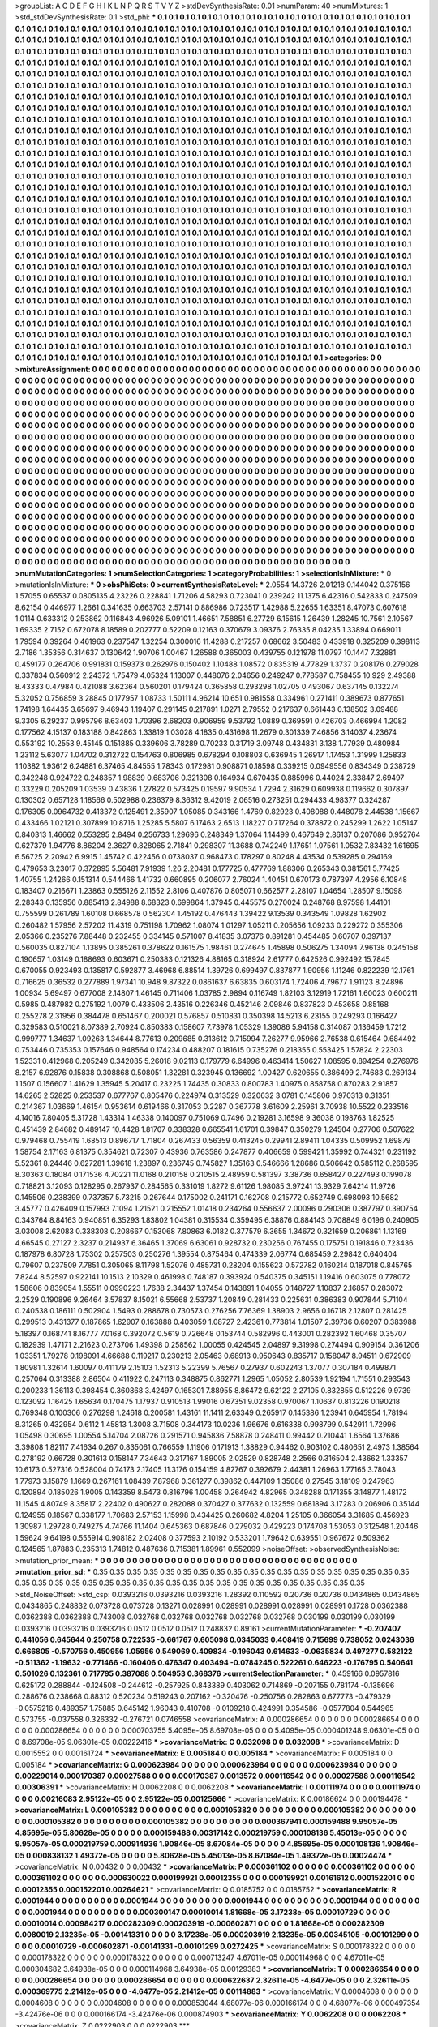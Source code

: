 >groupList:
A C D E F G H I K L
N P Q R S T V Y Z 
>stdDevSynthesisRate:
0.01 
>numParam:
40
>numMixtures:
1
>std_stdDevSynthesisRate:
0.1
>std_phi:
***
0.1 0.1 0.1 0.1 0.1 0.1 0.1 0.1 0.1 0.1
0.1 0.1 0.1 0.1 0.1 0.1 0.1 0.1 0.1 0.1
0.1 0.1 0.1 0.1 0.1 0.1 0.1 0.1 0.1 0.1
0.1 0.1 0.1 0.1 0.1 0.1 0.1 0.1 0.1 0.1
0.1 0.1 0.1 0.1 0.1 0.1 0.1 0.1 0.1 0.1
0.1 0.1 0.1 0.1 0.1 0.1 0.1 0.1 0.1 0.1
0.1 0.1 0.1 0.1 0.1 0.1 0.1 0.1 0.1 0.1
0.1 0.1 0.1 0.1 0.1 0.1 0.1 0.1 0.1 0.1
0.1 0.1 0.1 0.1 0.1 0.1 0.1 0.1 0.1 0.1
0.1 0.1 0.1 0.1 0.1 0.1 0.1 0.1 0.1 0.1
0.1 0.1 0.1 0.1 0.1 0.1 0.1 0.1 0.1 0.1
0.1 0.1 0.1 0.1 0.1 0.1 0.1 0.1 0.1 0.1
0.1 0.1 0.1 0.1 0.1 0.1 0.1 0.1 0.1 0.1
0.1 0.1 0.1 0.1 0.1 0.1 0.1 0.1 0.1 0.1
0.1 0.1 0.1 0.1 0.1 0.1 0.1 0.1 0.1 0.1
0.1 0.1 0.1 0.1 0.1 0.1 0.1 0.1 0.1 0.1
0.1 0.1 0.1 0.1 0.1 0.1 0.1 0.1 0.1 0.1
0.1 0.1 0.1 0.1 0.1 0.1 0.1 0.1 0.1 0.1
0.1 0.1 0.1 0.1 0.1 0.1 0.1 0.1 0.1 0.1
0.1 0.1 0.1 0.1 0.1 0.1 0.1 0.1 0.1 0.1
0.1 0.1 0.1 0.1 0.1 0.1 0.1 0.1 0.1 0.1
0.1 0.1 0.1 0.1 0.1 0.1 0.1 0.1 0.1 0.1
0.1 0.1 0.1 0.1 0.1 0.1 0.1 0.1 0.1 0.1
0.1 0.1 0.1 0.1 0.1 0.1 0.1 0.1 0.1 0.1
0.1 0.1 0.1 0.1 0.1 0.1 0.1 0.1 0.1 0.1
0.1 0.1 0.1 0.1 0.1 0.1 0.1 0.1 0.1 0.1
0.1 0.1 0.1 0.1 0.1 0.1 0.1 0.1 0.1 0.1
0.1 0.1 0.1 0.1 0.1 0.1 0.1 0.1 0.1 0.1
0.1 0.1 0.1 0.1 0.1 0.1 0.1 0.1 0.1 0.1
0.1 0.1 0.1 0.1 0.1 0.1 0.1 0.1 0.1 0.1
0.1 0.1 0.1 0.1 0.1 0.1 0.1 0.1 0.1 0.1
0.1 0.1 0.1 0.1 0.1 0.1 0.1 0.1 0.1 0.1
0.1 0.1 0.1 0.1 0.1 0.1 0.1 0.1 0.1 0.1
0.1 0.1 0.1 0.1 0.1 0.1 0.1 0.1 0.1 0.1
0.1 0.1 0.1 0.1 0.1 0.1 0.1 0.1 0.1 0.1
0.1 0.1 0.1 0.1 0.1 0.1 0.1 0.1 0.1 0.1
0.1 0.1 0.1 0.1 0.1 0.1 0.1 0.1 0.1 0.1
0.1 0.1 0.1 0.1 0.1 0.1 0.1 0.1 0.1 0.1
0.1 0.1 0.1 0.1 0.1 0.1 0.1 0.1 0.1 0.1
0.1 0.1 0.1 0.1 0.1 0.1 0.1 0.1 0.1 0.1
0.1 0.1 0.1 0.1 0.1 0.1 0.1 0.1 0.1 0.1
0.1 0.1 0.1 0.1 0.1 0.1 0.1 0.1 0.1 0.1
0.1 0.1 0.1 0.1 0.1 0.1 0.1 0.1 0.1 0.1
0.1 0.1 0.1 0.1 0.1 0.1 0.1 0.1 0.1 0.1
0.1 0.1 0.1 0.1 0.1 0.1 0.1 0.1 0.1 0.1
0.1 0.1 0.1 0.1 0.1 0.1 0.1 0.1 0.1 0.1
0.1 0.1 0.1 0.1 0.1 0.1 0.1 0.1 0.1 0.1
0.1 0.1 0.1 0.1 0.1 0.1 0.1 0.1 0.1 0.1
0.1 0.1 0.1 0.1 0.1 0.1 0.1 0.1 0.1 0.1
0.1 0.1 0.1 0.1 0.1 0.1 0.1 0.1 0.1 0.1
0.1 0.1 0.1 0.1 0.1 0.1 0.1 0.1 0.1 0.1
0.1 0.1 0.1 0.1 0.1 0.1 0.1 0.1 0.1 0.1
0.1 0.1 0.1 0.1 0.1 0.1 0.1 0.1 0.1 0.1
0.1 0.1 0.1 0.1 0.1 0.1 0.1 0.1 0.1 0.1
0.1 0.1 0.1 0.1 0.1 0.1 0.1 0.1 0.1 0.1
0.1 0.1 0.1 0.1 0.1 0.1 0.1 0.1 0.1 0.1
0.1 0.1 0.1 0.1 0.1 0.1 0.1 0.1 0.1 0.1
0.1 0.1 0.1 0.1 0.1 0.1 0.1 0.1 0.1 0.1
0.1 0.1 0.1 0.1 0.1 0.1 0.1 0.1 0.1 0.1
0.1 0.1 0.1 0.1 0.1 0.1 0.1 0.1 0.1 0.1
0.1 0.1 0.1 0.1 0.1 0.1 0.1 0.1 0.1 0.1
0.1 0.1 0.1 0.1 0.1 0.1 0.1 0.1 0.1 0.1
0.1 0.1 0.1 0.1 0.1 0.1 0.1 0.1 0.1 0.1
0.1 0.1 0.1 0.1 0.1 0.1 0.1 0.1 0.1 0.1
0.1 0.1 0.1 0.1 0.1 0.1 0.1 0.1 0.1 0.1
0.1 0.1 0.1 0.1 0.1 0.1 0.1 0.1 0.1 0.1
0.1 0.1 0.1 0.1 0.1 0.1 0.1 0.1 0.1 0.1
0.1 0.1 0.1 0.1 0.1 0.1 0.1 0.1 0.1 0.1
0.1 0.1 0.1 0.1 0.1 0.1 0.1 0.1 0.1 0.1
0.1 0.1 0.1 0.1 0.1 0.1 0.1 0.1 0.1 0.1
0.1 0.1 0.1 0.1 0.1 0.1 0.1 0.1 0.1 0.1
0.1 0.1 0.1 0.1 0.1 0.1 0.1 0.1 0.1 0.1
0.1 0.1 0.1 0.1 0.1 0.1 0.1 0.1 0.1 0.1
0.1 0.1 0.1 0.1 0.1 0.1 0.1 0.1 0.1 0.1
0.1 0.1 0.1 0.1 0.1 0.1 0.1 0.1 0.1 0.1
0.1 0.1 0.1 0.1 0.1 0.1 0.1 0.1 0.1 0.1
0.1 0.1 0.1 0.1 0.1 0.1 0.1 0.1 0.1 0.1
0.1 0.1 0.1 0.1 0.1 0.1 0.1 0.1 0.1 0.1
0.1 0.1 0.1 0.1 0.1 0.1 0.1 0.1 0.1 0.1
0.1 0.1 0.1 0.1 0.1 0.1 0.1 0.1 0.1 0.1
0.1 0.1 0.1 0.1 0.1 0.1 0.1 0.1 0.1 0.1
0.1 0.1 0.1 0.1 0.1 0.1 0.1 0.1 0.1 0.1
0.1 0.1 0.1 0.1 0.1 0.1 0.1 0.1 0.1 0.1
0.1 0.1 0.1 0.1 0.1 0.1 0.1 0.1 0.1 0.1
0.1 0.1 0.1 0.1 0.1 0.1 0.1 0.1 0.1 0.1
0.1 0.1 0.1 0.1 0.1 0.1 0.1 0.1 0.1 0.1
0.1 0.1 0.1 0.1 0.1 0.1 0.1 0.1 0.1 0.1
0.1 0.1 0.1 0.1 0.1 0.1 0.1 0.1 0.1 0.1
0.1 0.1 0.1 0.1 0.1 0.1 0.1 0.1 0.1 0.1
0.1 0.1 0.1 0.1 0.1 0.1 0.1 0.1 0.1 0.1
0.1 0.1 0.1 0.1 0.1 0.1 0.1 0.1 0.1 0.1
0.1 0.1 0.1 0.1 0.1 0.1 0.1 0.1 0.1 0.1
0.1 0.1 0.1 0.1 0.1 0.1 0.1 0.1 0.1 0.1
0.1 0.1 0.1 0.1 0.1 0.1 0.1 0.1 0.1 0.1
0.1 0.1 0.1 0.1 0.1 0.1 0.1 0.1 0.1 0.1
0.1 0.1 0.1 0.1 0.1 0.1 0.1 0.1 0.1 0.1
0.1 0.1 0.1 0.1 0.1 0.1 0.1 0.1 0.1 0.1
0.1 0.1 0.1 0.1 0.1 0.1 0.1 0.1 0.1 0.1
0.1 0.1 0.1 0.1 0.1 0.1 0.1 0.1 0.1 0.1
0.1 0.1 0.1 0.1 0.1 0.1 0.1 0.1 0.1 0.1
0.1 0.1 0.1 0.1 0.1 0.1 0.1 0.1 0.1 0.1
0.1 0.1 0.1 0.1 0.1 0.1 0.1 0.1 0.1 0.1
0.1 0.1 0.1 0.1 0.1 0.1 0.1 0.1 0.1 0.1
0.1 0.1 0.1 0.1 0.1 0.1 0.1 0.1 0.1 0.1
0.1 0.1 0.1 0.1 0.1 0.1 0.1 0.1 0.1 0.1
0.1 0.1 0.1 0.1 0.1 0.1 0.1 0.1 0.1 0.1
0.1 0.1 0.1 0.1 0.1 0.1 0.1 0.1 0.1 0.1
0.1 0.1 0.1 0.1 0.1 0.1 0.1 0.1 0.1 0.1
0.1 0.1 0.1 0.1 0.1 0.1 0.1 0.1 0.1 0.1
0.1 0.1 0.1 0.1 0.1 
>categories:
0 0
>mixtureAssignment:
0 0 0 0 0 0 0 0 0 0 0 0 0 0 0 0 0 0 0 0 0 0 0 0 0 0 0 0 0 0 0 0 0 0 0 0 0 0 0 0 0 0 0 0 0 0 0 0 0 0
0 0 0 0 0 0 0 0 0 0 0 0 0 0 0 0 0 0 0 0 0 0 0 0 0 0 0 0 0 0 0 0 0 0 0 0 0 0 0 0 0 0 0 0 0 0 0 0 0 0
0 0 0 0 0 0 0 0 0 0 0 0 0 0 0 0 0 0 0 0 0 0 0 0 0 0 0 0 0 0 0 0 0 0 0 0 0 0 0 0 0 0 0 0 0 0 0 0 0 0
0 0 0 0 0 0 0 0 0 0 0 0 0 0 0 0 0 0 0 0 0 0 0 0 0 0 0 0 0 0 0 0 0 0 0 0 0 0 0 0 0 0 0 0 0 0 0 0 0 0
0 0 0 0 0 0 0 0 0 0 0 0 0 0 0 0 0 0 0 0 0 0 0 0 0 0 0 0 0 0 0 0 0 0 0 0 0 0 0 0 0 0 0 0 0 0 0 0 0 0
0 0 0 0 0 0 0 0 0 0 0 0 0 0 0 0 0 0 0 0 0 0 0 0 0 0 0 0 0 0 0 0 0 0 0 0 0 0 0 0 0 0 0 0 0 0 0 0 0 0
0 0 0 0 0 0 0 0 0 0 0 0 0 0 0 0 0 0 0 0 0 0 0 0 0 0 0 0 0 0 0 0 0 0 0 0 0 0 0 0 0 0 0 0 0 0 0 0 0 0
0 0 0 0 0 0 0 0 0 0 0 0 0 0 0 0 0 0 0 0 0 0 0 0 0 0 0 0 0 0 0 0 0 0 0 0 0 0 0 0 0 0 0 0 0 0 0 0 0 0
0 0 0 0 0 0 0 0 0 0 0 0 0 0 0 0 0 0 0 0 0 0 0 0 0 0 0 0 0 0 0 0 0 0 0 0 0 0 0 0 0 0 0 0 0 0 0 0 0 0
0 0 0 0 0 0 0 0 0 0 0 0 0 0 0 0 0 0 0 0 0 0 0 0 0 0 0 0 0 0 0 0 0 0 0 0 0 0 0 0 0 0 0 0 0 0 0 0 0 0
0 0 0 0 0 0 0 0 0 0 0 0 0 0 0 0 0 0 0 0 0 0 0 0 0 0 0 0 0 0 0 0 0 0 0 0 0 0 0 0 0 0 0 0 0 0 0 0 0 0
0 0 0 0 0 0 0 0 0 0 0 0 0 0 0 0 0 0 0 0 0 0 0 0 0 0 0 0 0 0 0 0 0 0 0 0 0 0 0 0 0 0 0 0 0 0 0 0 0 0
0 0 0 0 0 0 0 0 0 0 0 0 0 0 0 0 0 0 0 0 0 0 0 0 0 0 0 0 0 0 0 0 0 0 0 0 0 0 0 0 0 0 0 0 0 0 0 0 0 0
0 0 0 0 0 0 0 0 0 0 0 0 0 0 0 0 0 0 0 0 0 0 0 0 0 0 0 0 0 0 0 0 0 0 0 0 0 0 0 0 0 0 0 0 0 0 0 0 0 0
0 0 0 0 0 0 0 0 0 0 0 0 0 0 0 0 0 0 0 0 0 0 0 0 0 0 0 0 0 0 0 0 0 0 0 0 0 0 0 0 0 0 0 0 0 0 0 0 0 0
0 0 0 0 0 0 0 0 0 0 0 0 0 0 0 0 0 0 0 0 0 0 0 0 0 0 0 0 0 0 0 0 0 0 0 0 0 0 0 0 0 0 0 0 0 0 0 0 0 0
0 0 0 0 0 0 0 0 0 0 0 0 0 0 0 0 0 0 0 0 0 0 0 0 0 0 0 0 0 0 0 0 0 0 0 0 0 0 0 0 0 0 0 0 0 0 0 0 0 0
0 0 0 0 0 0 0 0 0 0 0 0 0 0 0 0 0 0 0 0 0 0 0 0 0 0 0 0 0 0 0 0 0 0 0 0 0 0 0 0 0 0 0 0 0 0 0 0 0 0
0 0 0 0 0 0 0 0 0 0 0 0 0 0 0 0 0 0 0 0 0 0 0 0 0 0 0 0 0 0 0 0 0 0 0 0 0 0 0 0 0 0 0 0 0 0 0 0 0 0
0 0 0 0 0 0 0 0 0 0 0 0 0 0 0 0 0 0 0 0 0 0 0 0 0 0 0 0 0 0 0 0 0 0 0 0 0 0 0 0 0 0 0 0 0 0 0 0 0 0
0 0 0 0 0 0 0 0 0 0 0 0 0 0 0 0 0 0 0 0 0 0 0 0 0 0 0 0 0 0 0 0 0 0 0 0 0 0 0 0 0 0 0 0 0 0 0 0 0 0
0 0 0 0 0 0 0 0 0 0 0 0 0 0 0 0 0 0 0 0 0 0 0 0 0 0 0 0 0 0 0 0 0 0 0 0 0 0 0 0 0 0 0 0 0 
>numMutationCategories:
1
>numSelectionCategories:
1
>categoryProbabilities:
1 
>selectionIsInMixture:
***
0 
>mutationIsInMixture:
***
0 
>obsPhiSets:
0
>currentSynthesisRateLevel:
***
2.0554 14.3726 2.01218 0.144042 0.375156 1.57055 0.65537 0.0805135 4.23226 0.228841
1.71206 4.58293 0.723041 0.239242 11.1375 6.42316 0.542833 0.247509 8.62154 0.446977
1.2661 0.341635 0.663703 2.57141 0.886986 0.723517 1.42988 5.22655 1.63351 8.47073
0.607618 1.0114 0.633312 0.253862 0.116843 4.96926 5.09101 1.46651 7.58851 6.27729
6.15615 1.26439 1.28245 10.7561 2.10567 1.69335 2.7152 0.672078 8.18589 0.202777
0.52209 0.12163 0.370679 3.09376 2.76335 8.04235 1.33894 0.669011 1.79594 0.39264
0.461963 0.237547 1.32254 0.300016 11.4288 0.217257 0.68662 3.50483 0.433918 0.325209
0.398113 2.7186 1.35356 0.314637 0.130642 1.90706 1.00467 1.26588 0.365003 0.439755
0.121978 11.0797 10.1447 7.32881 0.459177 0.264706 0.991831 0.159373 0.262976 0.150402
1.10488 1.08572 0.835319 4.77829 1.3737 0.208176 0.279028 0.337834 0.560912 2.24372
1.75479 4.05324 1.13007 0.448076 2.04656 0.249247 0.778587 0.758455 10.929 2.49388
8.43333 0.47984 0.421088 3.62364 0.560201 0.179424 0.365858 0.293298 1.02705 0.493067
0.637145 0.132274 5.32052 0.756859 3.28845 0.177957 1.08733 1.50111 4.96214 10.651
0.981558 0.334961 0.271411 0.389673 0.877651 1.74198 1.64435 3.65697 9.46943 1.19407
0.291145 0.217891 1.0271 2.79552 0.217637 0.661443 0.138502 3.09488 9.3305 6.29237
0.995796 8.63403 1.70396 2.68203 0.906959 9.53792 1.0889 0.369591 0.426703 0.466994
1.2082 0.177562 4.15137 0.183188 0.842863 1.33819 1.03028 4.1835 0.431698 11.2679
0.301339 7.46856 3.14037 4.23674 0.553192 10.2553 9.45145 0.151885 0.339606 3.78289
0.70233 0.31719 3.09748 0.434831 3.138 1.77939 0.480984 1.23112 5.63077 1.04702
0.312722 0.154763 0.806985 0.678294 0.108803 0.636945 1.26917 1.17453 1.31999 1.25833
1.10382 1.93612 6.24881 6.37465 4.84555 1.78343 0.172981 0.908871 0.18598 0.339215
0.0949556 0.834349 0.238729 0.342248 0.924722 0.248357 1.98839 0.683706 0.321308 0.164934
0.670435 0.885996 0.44024 2.33847 2.69497 0.33229 0.205209 1.03539 0.43836 1.27822
0.573425 0.19597 9.90534 1.7294 2.31629 0.609938 0.119662 0.307897 0.130302 0.657128
1.18566 0.502988 0.236379 8.36312 9.42019 2.06516 0.273251 0.294433 4.98377 0.324287
0.176305 0.0964732 0.413372 0.125491 2.35907 1.05085 0.343166 1.4769 0.82923 0.408088
0.448078 2.44538 1.15667 0.433466 1.02121 0.307899 10.8716 1.25285 5.5807 6.17463
2.6513 1.18227 0.717264 0.378872 0.245299 1.2622 1.05147 0.840313 1.46662 0.553295
2.8494 0.256733 1.29696 0.248349 1.37064 1.14499 0.467649 2.86137 0.207086 0.952764
0.627379 1.94776 8.86204 2.3627 0.828065 2.71841 0.298307 11.3688 0.742249 1.17651
1.07561 1.0532 7.83432 1.61695 6.56725 2.20942 6.9915 1.45742 0.422456 0.0738037
0.968473 0.178297 0.80248 4.43534 0.539285 0.294169 0.479653 3.23017 0.372895 5.56481
7.91939 1.26 2.20481 0.177725 0.477769 1.88306 0.265343 0.381561 5.77425 1.40755
1.24266 0.151314 0.544466 1.41732 0.660895 0.206077 2.76024 1.40451 0.670173 0.787397
4.2956 6.10848 0.183407 0.216671 1.23863 0.555126 2.11552 2.8106 0.407876 0.805071
0.662577 2.28107 1.04654 1.28507 9.15098 2.28343 0.135956 0.885413 2.84988 8.68323
0.699864 1.37945 0.445575 0.270024 0.248768 8.97598 1.44101 0.755599 0.261789 1.60108
0.668578 0.562304 1.45192 0.476443 1.39422 9.13539 0.343549 1.09828 1.62902 0.260482
1.57956 2.57202 11.4319 0.751198 1.70962 1.08074 1.01297 1.05211 0.205656 1.09233
0.229272 0.355306 2.05366 0.235276 7.88448 0.232455 0.334145 0.571007 8.41835 3.07376
0.891281 0.454485 0.60707 0.397137 0.560035 0.827104 1.13895 0.385261 0.378622 0.161575
1.98461 0.274645 1.45898 0.506275 1.34094 7.96138 0.245158 0.190657 1.03149 0.188693
0.603671 0.250383 0.121326 4.88165 0.318924 2.61777 0.642526 0.992492 15.7845 0.670055
0.923493 0.135817 0.592877 3.46968 6.88514 1.39726 0.699497 0.837877 1.90956 1.11246
0.822239 12.1761 0.716625 0.36532 0.277889 1.97341 10.948 9.87322 0.0861637 6.63835
0.603174 1.72406 4.79677 1.91123 8.24896 1.00934 5.69497 0.677008 2.14807 1.46145
0.711406 1.03785 2.9894 0.116749 1.82103 3.12919 1.72161 1.60023 0.600211 0.5985
0.487982 0.275192 1.0079 0.433506 2.43516 0.226346 0.452146 2.09846 0.837823 0.453658
0.85168 0.255278 2.31956 0.384478 0.651467 0.200021 0.576857 0.510831 0.350398 14.5213
6.23155 0.249293 0.166427 0.329583 0.510021 8.07389 2.70924 0.850383 0.158607 7.73978
1.05329 1.39086 5.94158 0.314087 0.136459 1.7212 0.999777 1.34637 1.09263 1.34644
8.77613 0.209685 0.313612 0.715994 7.26277 9.95966 2.76538 0.615464 0.684492 0.753446
0.735353 0.157646 0.948564 0.174234 0.488207 0.181615 0.735276 0.218355 0.553425 1.57824
2.22303 1.52331 0.412968 0.205249 0.342085 5.26018 9.02113 0.179779 6.64996 0.463414
1.50627 1.08595 0.894254 0.276976 8.2157 6.92876 0.15838 0.308868 0.508051 1.32281
0.323945 0.136692 1.00427 0.620655 0.386499 2.74683 0.269134 1.1507 0.156607 1.41629
1.35945 5.20417 0.23225 1.74435 0.30833 0.800783 1.40975 0.858758 0.870283 2.91857
14.6265 2.52825 0.253537 0.677767 0.805476 0.224974 0.313529 0.320632 3.0781 0.145806
0.970313 0.31351 0.214367 1.03669 1.46154 0.953614 0.619466 0.317053 0.2287 0.367778
3.61609 2.25961 3.70938 10.5522 0.233516 4.14016 7.80405 5.31728 1.43314 1.46338
0.140097 0.751069 0.7496 0.219281 3.16598 9.36038 0.198763 1.82525 0.451439 2.84682
0.489147 10.4428 1.81707 0.338328 0.665541 1.61701 0.39847 0.350279 1.24504 0.27706
0.507622 0.979468 0.755419 1.68513 0.896717 1.71804 0.267433 0.56359 0.413245 0.29941
2.89411 1.04335 0.509952 1.69879 1.58754 2.17163 6.81375 0.354621 0.72307 0.43936
0.763586 0.247877 0.406659 0.599421 1.35992 0.744321 0.231192 5.52361 8.24446 0.627281
1.39618 1.23897 0.236745 0.745827 1.35163 0.546666 1.28686 0.506642 0.585112 0.268595
8.30363 0.18084 0.171536 4.70221 11.0168 0.210158 0.210515 2.48959 0.581397 3.38736
0.658427 0.227493 0.199078 0.718821 3.12093 0.128295 0.267937 0.284565 0.331019 1.8272
9.61126 1.98085 3.97241 13.9329 7.64214 11.9726 0.145506 0.238399 0.737357 5.73215
0.267644 0.175002 0.241171 0.162708 0.215772 0.652749 0.698093 10.5682 3.45777 0.426409
0.157993 7.1094 1.21521 0.215552 1.01418 0.234264 0.556637 2.00096 0.290306 0.387797
0.390754 0.343764 8.84163 0.940851 6.35293 1.83802 1.04381 0.315534 0.359495 6.38876
0.884143 0.708849 6.0196 0.240905 3.03008 2.62083 0.338308 0.208667 0.153068 7.80863
6.0182 0.377579 6.3655 1.34672 0.321659 0.206861 1.13169 4.66545 0.27127 2.3237
0.214937 6.36465 1.37069 6.63061 0.928732 0.230256 0.767455 0.175751 0.191846 0.723436
0.187978 6.80728 1.75302 0.257503 0.250276 1.39554 0.875464 0.474339 2.06774 0.685459
2.29842 0.640404 0.79607 0.237509 7.7851 0.305065 8.11798 1.52076 0.485731 0.28204
0.155623 0.572782 0.160214 0.187018 0.845765 7.8244 8.52597 0.922141 10.1513 2.10329
0.461998 0.748187 0.393924 0.540375 0.345151 1.19416 0.603075 0.778072 1.58606 0.839054
1.55511 0.0990223 1.7638 2.34437 1.37454 0.143891 1.04055 0.148727 1.10837 2.16857
0.283072 2.2529 0.190896 9.26464 3.57837 8.15021 6.55668 2.53737 1.20849 0.281433
0.225631 0.386383 0.907844 5.71104 0.240538 0.186111 0.502904 1.5493 0.288678 0.730573
0.276256 7.76369 1.38903 2.9656 0.16718 2.12807 0.281425 0.299513 0.431377 0.187865
1.62907 0.163888 0.403059 1.08727 2.42361 0.773814 1.01507 2.39736 0.60207 0.383988
5.18397 0.168741 8.16777 7.0168 0.392072 0.5619 0.726648 0.153744 0.582996 0.443001
0.282392 1.60468 0.35707 0.182939 1.47171 2.21623 0.273706 1.49398 0.258562 1.00055
0.424545 2.04897 9.31998 0.274494 0.909154 0.361206 1.03351 1.79278 0.198091 4.66688
0.119217 0.230213 2.05463 0.68913 0.950643 0.835717 0.158047 8.94511 0.672909 1.80981
1.32614 1.60097 0.411179 2.15103 1.52313 5.22399 5.76567 0.27937 0.602243 1.37077
0.307184 0.499871 0.257064 0.313388 2.86504 0.411922 0.247113 0.348875 0.862771 1.2965
1.05052 2.80539 1.92194 1.71551 0.293543 0.200233 1.36113 0.398454 0.360868 3.42497
0.165301 7.88955 8.86472 9.62122 2.27105 0.832855 0.512226 9.9739 0.123092 1.16425
1.65634 0.170475 1.17937 0.910513 1.99016 0.67351 9.02358 0.970067 1.10637 0.813226
0.190218 0.769348 0.100306 0.276298 1.24618 0.200581 1.43161 11.1411 2.63349 0.265917
0.145386 1.23941 0.645954 1.78194 8.31265 0.432954 0.6112 1.45813 1.3008 3.71508
0.344173 10.0236 1.96676 0.616338 0.998799 0.542911 1.72996 1.05498 0.30695 1.00554
5.14704 2.08726 0.291571 0.945836 7.58878 0.248411 0.99442 0.210441 1.6564 1.37686
3.39808 1.82117 7.41634 0.267 0.835061 0.766559 1.11906 0.171913 1.38829 0.94462
0.903102 0.480651 2.4973 1.38564 0.278192 0.66728 0.301613 0.158147 7.34643 0.317167
1.89005 2.02529 0.828748 2.2566 0.316504 2.43662 1.33357 10.6173 0.527316 0.528004
0.74173 2.17405 11.3176 0.154159 4.82767 0.392679 2.44381 1.26963 1.77165 3.78043
1.77973 3.15879 1.1669 0.267161 1.08439 7.87968 0.361277 0.39862 0.447109 1.35086
0.27545 3.18109 0.247963 0.120894 0.185026 1.9005 0.143359 8.5473 0.816796 1.00458
0.264942 4.82965 0.348288 0.171355 3.14877 1.48172 11.1545 4.80749 8.35817 2.22402
0.490627 0.282088 0.370427 0.377632 0.132559 0.681894 3.17283 0.206906 0.35144 0.124955
0.18567 0.338177 1.70683 2.57153 1.15998 0.434425 0.260682 4.8204 1.25105 0.366054
3.31685 0.456923 1.30987 1.29728 0.749275 4.74766 11.1404 0.645363 0.687846 0.279032
0.429223 0.174708 1.53053 0.312548 1.20446 1.59624 9.64198 0.555914 0.908182 2.02408
0.377593 2.10192 0.533201 1.79642 0.639551 0.967672 0.509362 0.124565 1.87883 0.235313
1.74812 0.487636 0.715381 1.89961 0.552099 
>noiseOffset:
>observedSynthesisNoise:
>mutation_prior_mean:
***
0 0 0 0 0 0 0 0 0 0
0 0 0 0 0 0 0 0 0 0
0 0 0 0 0 0 0 0 0 0
0 0 0 0 0 0 0 0 0 0
>mutation_prior_sd:
***
0.35 0.35 0.35 0.35 0.35 0.35 0.35 0.35 0.35 0.35
0.35 0.35 0.35 0.35 0.35 0.35 0.35 0.35 0.35 0.35
0.35 0.35 0.35 0.35 0.35 0.35 0.35 0.35 0.35 0.35
0.35 0.35 0.35 0.35 0.35 0.35 0.35 0.35 0.35 0.35
>std_NoiseOffset:
>std_csp:
0.0393216 0.0393216 0.0393216 1.28392 0.110592 0.20736 0.20736 0.0434865 0.0434865 0.0434865
0.248832 0.073728 0.073728 0.13271 0.028991 0.028991 0.028991 0.028991 0.028991 0.1728
0.0362388 0.0362388 0.0362388 0.743008 0.032768 0.032768 0.032768 0.032768 0.032768 0.030199
0.030199 0.030199 0.0393216 0.0393216 0.0393216 0.0512 0.0512 0.0512 0.248832 0.89161
>currentMutationParameter:
***
-0.207407 0.441056 0.645644 0.250758 0.722535 -0.661767 0.605098 0.0345033 0.408419 0.715699
0.738052 0.0243036 0.666805 -0.570756 0.450956 1.05956 0.549069 0.409834 -0.196043 0.614633
-0.0635834 0.497277 0.582122 -0.511362 -1.19632 -0.771466 -0.160406 0.476347 0.403494 -0.0784245
0.522261 0.646223 -0.176795 0.540641 0.501026 0.132361 0.717795 0.387088 0.504953 0.368376
>currentSelectionParameter:
***
0.459166 0.0957816 0.625172 0.288844 -0.124508 -0.244612 -0.257925 0.843389 0.403062 0.714869
-0.207155 0.781174 -0.135696 0.288676 0.238668 0.88312 0.520234 0.519243 0.207162 -0.320476
-0.250756 0.282863 0.677773 -0.479329 -0.0575216 0.489357 1.75885 0.645142 1.96043 0.410708
-0.0109218 0.424991 0.354586 -0.0577804 0.544965 0.573755 -0.037558 0.326332 -0.276721 0.0746558
>covarianceMatrix:
A
0.000286654	0	0	0	0	0	
0	0.000286654	0	0	0	0	
0	0	0.000286654	0	0	0	
0	0	0	0.000703755	5.4095e-05	8.69708e-05	
0	0	0	5.4095e-05	0.000401248	9.06301e-05	
0	0	0	8.69708e-05	9.06301e-05	0.00222416	
***
>covarianceMatrix:
C
0.032098	0	
0	0.032098	
***
>covarianceMatrix:
D
0.0015552	0	
0	0.00161724	
***
>covarianceMatrix:
E
0.005184	0	
0	0.005184	
***
>covarianceMatrix:
F
0.005184	0	
0	0.005184	
***
>covarianceMatrix:
G
0.000623984	0	0	0	0	0	
0	0.000623984	0	0	0	0	
0	0	0.000623984	0	0	0	
0	0	0	0.00229014	0.000170387	0.00027588	
0	0	0	0.000170387	0.0013572	0.000116542	
0	0	0	0.00027588	0.000116542	0.00306391	
***
>covarianceMatrix:
H
0.0062208	0	
0	0.0062208	
***
>covarianceMatrix:
I
0.00111974	0	0	0	
0	0.00111974	0	0	
0	0	0.00216083	2.95122e-05	
0	0	2.95122e-05	0.00125666	
***
>covarianceMatrix:
K
0.00186624	0	
0	0.00194478	
***
>covarianceMatrix:
L
0.000105382	0	0	0	0	0	0	0	0	0	
0	0.000105382	0	0	0	0	0	0	0	0	
0	0	0.000105382	0	0	0	0	0	0	0	
0	0	0	0.000105382	0	0	0	0	0	0	
0	0	0	0	0.000105382	0	0	0	0	0	
0	0	0	0	0	0.000367941	0.000159488	9.95057e-05	4.85695e-05	5.80628e-05	
0	0	0	0	0	0.000159488	0.00317142	0.000219759	0.000108136	5.45013e-05	
0	0	0	0	0	9.95057e-05	0.000219759	0.000914936	1.90846e-05	8.67084e-05	
0	0	0	0	0	4.85695e-05	0.000108136	1.90846e-05	0.000838132	1.49372e-05	
0	0	0	0	0	5.80628e-05	5.45013e-05	8.67084e-05	1.49372e-05	0.00024474	
***
>covarianceMatrix:
N
0.00432	0	
0	0.00432	
***
>covarianceMatrix:
P
0.000361102	0	0	0	0	0	
0	0.000361102	0	0	0	0	
0	0	0.000361102	0	0	0	
0	0	0	0.000630022	0.000199921	0.00012355	
0	0	0	0.000199921	0.00161612	0.000152201	
0	0	0	0.00012355	0.000152201	0.00264621	
***
>covarianceMatrix:
Q
0.0185752	0	
0	0.0185752	
***
>covarianceMatrix:
R
0.0001944	0	0	0	0	0	0	0	0	0	
0	0.0001944	0	0	0	0	0	0	0	0	
0	0	0.0001944	0	0	0	0	0	0	0	
0	0	0	0.0001944	0	0	0	0	0	0	
0	0	0	0	0.0001944	0	0	0	0	0	
0	0	0	0	0	0.000300147	0.00010014	1.81668e-05	3.17238e-05	0.00010729	
0	0	0	0	0	0.00010014	0.000984217	0.000282309	0.000203919	-0.000602871	
0	0	0	0	0	1.81668e-05	0.000282309	0.0080019	2.13235e-05	-0.00141331	
0	0	0	0	0	3.17238e-05	0.000203919	2.13235e-05	0.00345105	-0.00101299	
0	0	0	0	0	0.00010729	-0.000602871	-0.00141331	-0.00101299	0.0272425	
***
>covarianceMatrix:
S
0.000178322	0	0	0	0	0	
0	0.000178322	0	0	0	0	
0	0	0.000178322	0	0	0	
0	0	0	0.000713247	4.67011e-05	0.000114968	
0	0	0	4.67011e-05	0.000304682	3.64938e-05	
0	0	0	0.000114968	3.64938e-05	0.00129383	
***
>covarianceMatrix:
T
0.000286654	0	0	0	0	0	
0	0.000286654	0	0	0	0	
0	0	0.000286654	0	0	0	
0	0	0	0.000622637	2.32611e-05	-4.6477e-05	
0	0	0	2.32611e-05	0.000369775	2.21412e-05	
0	0	0	-4.6477e-05	2.21412e-05	0.00114883	
***
>covarianceMatrix:
V
0.0004608	0	0	0	0	0	
0	0.0004608	0	0	0	0	
0	0	0.0004608	0	0	0	
0	0	0	0.000853044	4.68077e-06	0.000166174	
0	0	0	4.68077e-06	0.000497354	-3.42476e-06	
0	0	0	0.000166174	-3.42476e-06	0.000874903	
***
>covarianceMatrix:
Y
0.0062208	0	
0	0.0062208	
***
>covarianceMatrix:
Z
0.0222903	0	
0	0.0222903	
***
